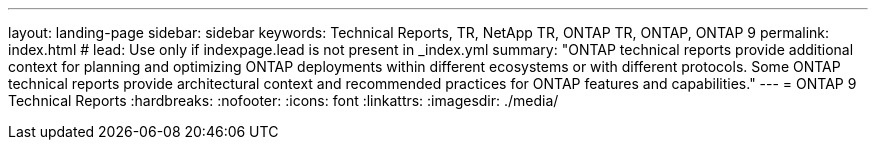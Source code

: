 ---
layout: landing-page
sidebar: sidebar
keywords: Technical Reports, TR, NetApp TR, ONTAP TR, ONTAP, ONTAP 9
permalink: index.html
# lead: Use only if indexpage.lead is not present in _index.yml
summary: "ONTAP technical reports provide additional context for planning and optimizing ONTAP deployments within different ecosystems or with different protocols. Some ONTAP technical reports provide architectural context and recommended practices for ONTAP features and capabilities."
---
= ONTAP 9 Technical Reports
:hardbreaks:
:nofooter:
:icons: font
:linkattrs:
:imagesdir: ./media/